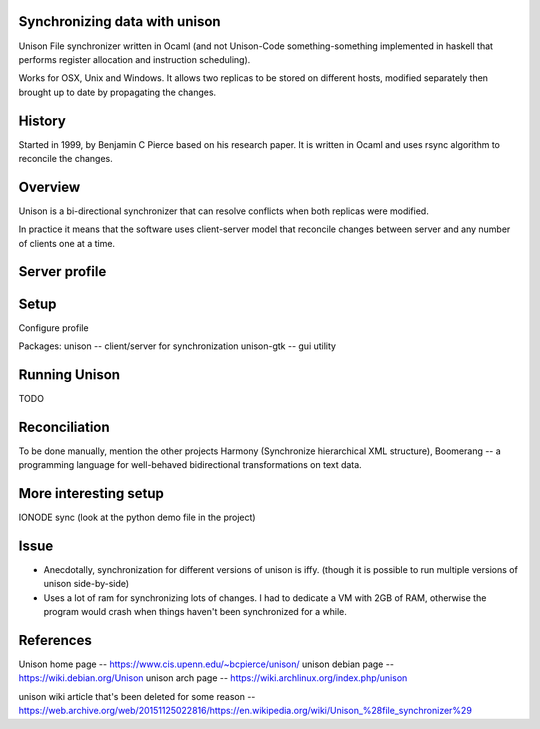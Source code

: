 Synchronizing data with unison
==============================

Unison File synchronizer written in Ocaml (and not Unison-Code something-something implemented in haskell that performs register allocation and instruction scheduling).

Works for OSX, Unix and Windows. It allows two replicas to be stored on different hosts, modified separately then brought up to date by propagating the changes.


History
========

Started in 1999, by Benjamin C Pierce based on his research paper. It is written in Ocaml and uses rsync algorithm to reconcile the changes.


Overview
========

Unison is a bi-directional synchronizer that can resolve conflicts when both replicas were modified.

In practice it means that the software uses client-server model that reconcile changes between server and any number of clients one at a time.


Server profile
==============



Setup
=====

Configure profile

Packages:
unison -- client/server for synchronization
unison-gtk -- gui utility


Running Unison
==============

TODO


Reconciliation
==============

To be done manually, mention the other projects Harmony (Synchronize hierarchical XML structure), Boomerang -- a programming language for well-behaved bidirectional transformations on text data.


More interesting setup
======================

IONODE sync (look at the python demo file in the project)


Issue
=====

* Anecdotally, synchronization for different versions of unison is iffy. (though it is possible to run multiple versions of unison side-by-side)
* Uses a lot of ram for synchronizing lots of changes. I had to dedicate a VM with 2GB of RAM, otherwise the program would crash when things haven't been synchronized for a while.



References
==========

Unison home page -- https://www.cis.upenn.edu/~bcpierce/unison/
unison debian page -- https://wiki.debian.org/Unison
unison arch page -- https://wiki.archlinux.org/index.php/unison

unison wiki article that's been deleted for some reason -- https://web.archive.org/web/20151125022816/https://en.wikipedia.org/wiki/Unison_%28file_synchronizer%29